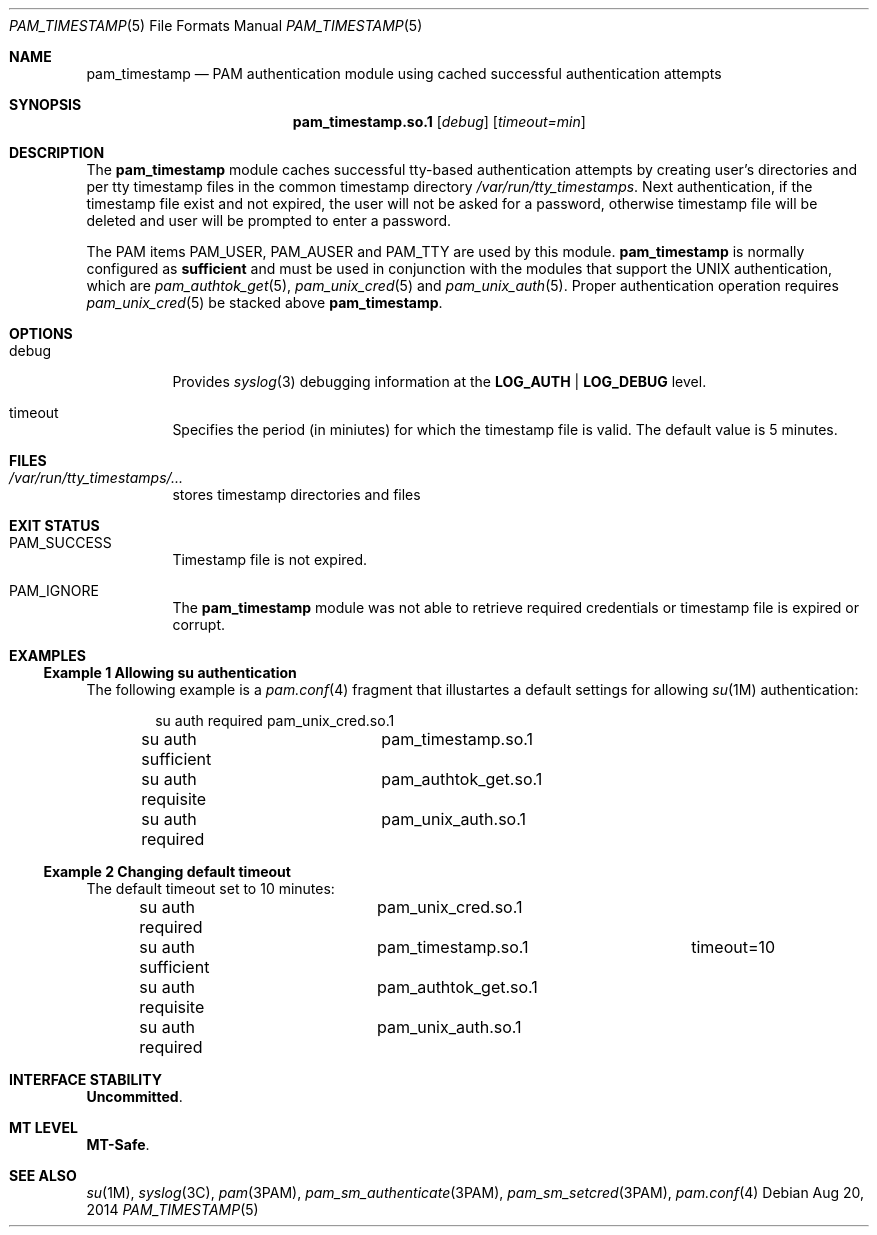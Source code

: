.\"
.\" This file and its contents are supplied under the terms of the
.\" Common Development and Distribution License ("CDDL"), version 1.0.
.\" You may only use this file in accordance with the terms of version
.\" 1.0 of the CDDL.
.\"
.\" A full copy of the text of the CDDL should have accompanied this
.\" source.  A copy of the CDDL is also available via the Internet at
.\" http://www.illumos.org/license/CDDL.
.\"
.\" Copyright 2014 Nexenta Systems, Inc.
.\"
.Dd Aug 20, 2014
.Dt PAM_TIMESTAMP 5
.Os
.Sh NAME
.Nm pam_timestamp
.Nd PAM authentication module using cached successful authentication attempts
.Sh SYNOPSIS
.Nm pam_timestamp.so.1
.Op Ar debug
.Op Ar timeout=min
.Sh DESCRIPTION
The
.Nm
module caches successful tty-based authentication attempts by
creating user's directories and per tty timestamp files in the
common timestamp directory
.Pa /var/run/tty_timestamps .
Next authentication, if the timestamp file exist and not expired,
the user will not be asked for a password, otherwise timestamp
file will be deleted and user will be prompted to enter a password.
.Lp
The PAM items
.Dv PAM_USER ,
.Dv PAM_AUSER
and
.Dv PAM_TTY
are used by this module.
.Sy pam_timestamp
is normally configured as
.Sy sufficient
and must be used in conjunction with the modules that support
the UNIX authentication, which are
.Xr pam_authtok_get 5 ,
.Xr pam_unix_cred 5
and
.Xr pam_unix_auth 5 .
Proper authentication operation requires
.Xr pam_unix_cred 5
be stacked above
.Nm .
.Sh OPTIONS
.Bl -tag -width Ds
.It Dv debug
Provides
.Xr syslog 3
debugging information at the
.Sy LOG_AUTH | LOG_DEBUG
level.
.It Dv timeout
Specifies the period (in miniutes) for which the timestamp file is valid.
The default value is 5 minutes.
.El
.Sh FILES
.Bl -tag -width indent
.It Pa /var/run/tty_timestamps/...
stores timestamp directories and files
.El
.Sh EXIT STATUS
.Bl -tag -width Ds
.It Dv PAM_SUCCESS
Timestamp file is not expired.
.It Dv PAM_IGNORE
The
.Nm
module was not able to retrieve required credentials
or timestamp file is expired or corrupt.
.El
.Sh EXAMPLES
.Ss Example 1 Allowing su authentication
.
The following example is a
.Xr pam.conf 4
fragment that illustartes a default settings for allowing
.Xr su 1M
authentication:
.Bd -literal -offset indent
su  auth required	pam_unix_cred.so.1
su  auth sufficient	pam_timestamp.so.1
su  auth requisite	pam_authtok_get.so.1
su  auth required	pam_unix_auth.so.1
.Ed
.Ss Example 2 Changing default timeout
.
The default timeout set to 10 minutes:
.Bd -literal -offset indent
su  auth required	pam_unix_cred.so.1
su  auth sufficient	pam_timestamp.so.1	timeout=10
su  auth requisite	pam_authtok_get.so.1
su  auth required	pam_unix_auth.so.1
.Ed
.Sh INTERFACE STABILITY
.Sy Uncommitted .
.Sh MT LEVEL
.Sy MT-Safe .
.Sh SEE ALSO
.Xr su 1M ,
.Xr syslog 3C ,
.Xr pam 3PAM ,
.Xr pam_sm_authenticate 3PAM ,
.Xr pam_sm_setcred 3PAM ,
.Xr pam.conf 4
